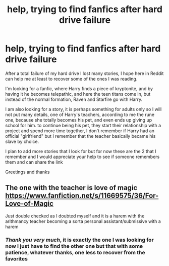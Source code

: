 #+TITLE: help, trying to find fanfics after hard drive failure

* help, trying to find fanfics after hard drive failure
:PROPERTIES:
:Author: Yuu_Kuroi
:Score: 9
:DateUnix: 1599941223.0
:DateShort: 2020-Sep-13
:FlairText: What's That Fic?
:END:
After a total failure of my hard drive I lost many stories, I hope here in Reddit can help me at least to recover some of the ones I was reading.

I'm looking for a fanfic, where Harry finds a piece of kryptonite, and by having it he becomes telepathic, and here the teen titans come in, but instead of the normal formation, Raven and Starfire go with Harry.

I am also looking for a story, it is perhaps something for adults only so I will not put many details, one of Harry's teachers, according to me the rune one, because she totally becomes his pet, and even ends up giving up school for him. to continue being his pet, they start their relationship with a project and spend more time together, I don't remember if Harry had an official "girlfriend" but I remember that the teacher basically became his slave by choice.

I plan to add more stories that I look for but for now these are the 2 that I remember and I would appreciate your help to see if someone remembers them and can share the link

Greetings and thanks


** The one with the teacher is love of magic [[https://www.fanfiction.net/s/11669575/36/For-Love-of-Magic]]

Just double checked as I doubted myself and it is a harem with the arithmancy teacher becoming a sorta personal assistant/submissive with a harem
:PROPERTIES:
:Author: keldlando
:Score: 1
:DateUnix: 1600020697.0
:DateShort: 2020-Sep-13
:END:

*** */Thank you very much/*, it is exactly the one I was looking for now I just have to find the other one but that with some patience, whatever thanks, one less to recover from the favorites
:PROPERTIES:
:Author: Yuu_Kuroi
:Score: 1
:DateUnix: 1600036237.0
:DateShort: 2020-Sep-14
:END:
